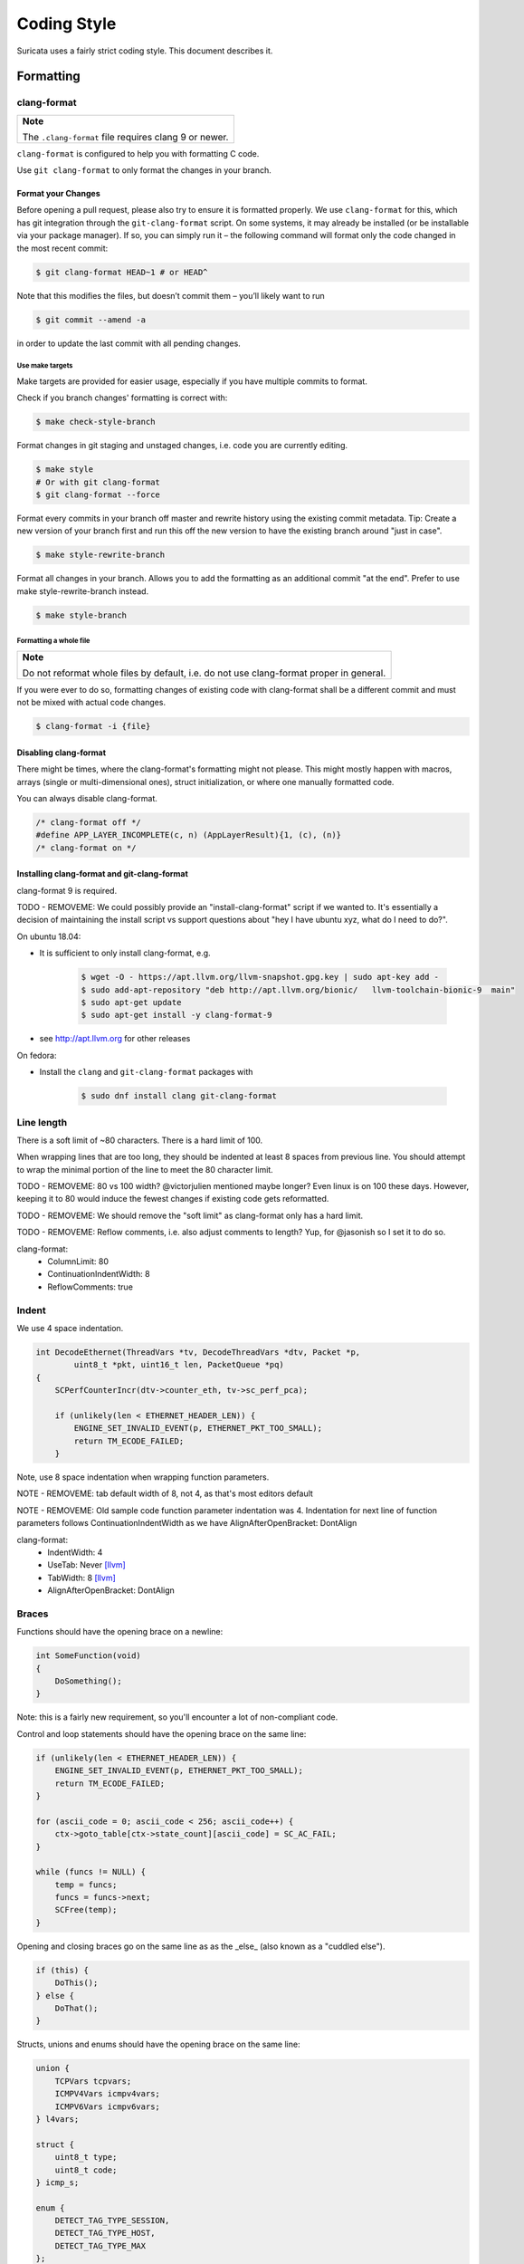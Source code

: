 Coding Style
============

Suricata uses a fairly strict coding style. This document describes it.

Formatting
~~~~~~~~~~

clang-format
^^^^^^^^^^^^

.. Argh, github does not support admonitions such as .. note::

+-------------------------------------------------------+
| **Note**                                              |
|                                                       |
| The ``.clang-format`` file requires clang 9 or newer. |
+-------------------------------------------------------+

``clang-format`` is configured to help you with formatting C code.


Use ``git clang-format`` to only format the changes in your branch.

Format your Changes
*******************
Before opening a pull request, please also try to ensure it is formatted
properly. We use ``clang-format`` for this, which has git integration through the
``git-clang-format`` script. On some systems, it may already be installed (or
be installable via your package manager). If so, you can simply run it – the
following command will format only the code changed in the most recent commit:

.. code-block:: bash

    $ git clang-format HEAD~1 # or HEAD^

Note that this modifies the files, but doesn’t commit them – you’ll likely want to run

.. code-block:: bash

    $ git commit --amend -a

in order to update the last commit with all pending changes.

Use make targets
""""""""""""""""
Make targets are provided for easier usage, especially if you have multiple
commits to format.

Check if you branch changes' formatting is correct with:

.. code-block:: bash

    $ make check-style-branch

Format changes in git staging and unstaged changes, i.e. code you are currently
editing.

.. code-block:: bash

    $ make style
    # Or with git clang-format
    $ git clang-format --force

Format every commits in your branch off master and rewrite history using the
existing commit metadata. Tip: Create a new version of your branch first and run
this off the new version to have the existing branch around "just in case".

.. code-block:: bash

    $ make style-rewrite-branch

Format all changes in your branch. Allows you to add the formatting as an
additional commit "at the end". Prefer to use make style-rewrite-branch instead.

.. code-block:: bash

    $ make style-branch

Formatting a whole file
"""""""""""""""""""""""

.. Argh, github does not support admonitions such as .. note::

+--------------------------------------------------------------------+
| **Note**                                                           |
|                                                                    |
| Do not reformat whole files by default, i.e. do not use            |
| clang-format proper in general.                                    |
+--------------------------------------------------------------------+

If you were ever to do so, formatting changes of existing code with clang-format
shall be a different commit and must not be mixed with actual code changes.

.. code-block:: bash

    $ clang-format -i {file}

Disabling clang-format
**********************

There might be times, where the clang-format's formatting might not please.
This might mostly happen with macros, arrays (single or multi-dimensional ones),
struct initialization, or where one manually formatted code.

You can always disable clang-format.

.. code-block:: c

    /* clang-format off */
    #define APP_LAYER_INCOMPLETE(c, n) (AppLayerResult){1, (c), (n)}
    /* clang-format on */

Installing clang-format and git-clang-format
********************************************
clang-format 9 is required.

TODO - REMOVEME: We could possibly provide an "install-clang-format" script if we wanted to.
It's essentially a decision of maintaining the install script vs support questions about
"hey I have ubuntu xyz, what do I need to do?".

On ubuntu 18.04:

- It is sufficient to only install clang-format, e.g.

    .. code-block:: bash

        $ wget -O - https://apt.llvm.org/llvm-snapshot.gpg.key | sudo apt-key add -
        $ sudo add-apt-repository "deb http://apt.llvm.org/bionic/   llvm-toolchain-bionic-9  main"
        $ sudo apt-get update
        $ sudo apt-get install -y clang-format-9

- see http://apt.llvm.org for other releases

On fedora:

- Install the ``clang``  and ``git-clang-format`` packages with

    .. code-block:: bash

        $ sudo dnf install clang git-clang-format


Line length
^^^^^^^^^^^

There is a soft limit of ~80 characters. There is a hard limit of 100.

When wrapping lines that are too long, they should be indented at least 8
spaces from previous line. You should attempt to wrap the minimal portion of
the line to meet the 80 character limit.

TODO - REMOVEME: 80 vs 100 width? @victorjulien mentioned maybe longer?
Even linux is on 100 these days. However, keeping it to 80 would induce the
fewest changes if existing code gets reformatted.

TODO - REMOVEME: We should remove the "soft limit" as clang-format only has a
hard limit.

TODO - REMOVEME: Reflow comments, i.e. also adjust comments to length? Yup, for
@jasonish so I set it to do so.

clang-format:
 - ColumnLimit: 80
 - ContinuationIndentWidth: 8
 - ReflowComments: true


Indent
^^^^^^

We use 4 space indentation.

.. code-block:: c

    int DecodeEthernet(ThreadVars *tv, DecodeThreadVars *dtv, Packet *p,
            uint8_t *pkt, uint16_t len, PacketQueue *pq)
    {
        SCPerfCounterIncr(dtv->counter_eth, tv->sc_perf_pca);

        if (unlikely(len < ETHERNET_HEADER_LEN)) {
            ENGINE_SET_INVALID_EVENT(p, ETHERNET_PKT_TOO_SMALL);
            return TM_ECODE_FAILED;
        }

Note, use 8 space indentation when wrapping function parameters.

NOTE - REMOVEME: tab default width of 8, not 4, as that's most editors default

NOTE - REMOVEME: Old sample code function parameter indentation was 4. Indentation for next line of function parameters follows
ContinuationIndentWidth as we have AlignAfterOpenBracket: DontAlign

clang-format:
 - IndentWidth: 4
 - UseTab: Never [llvm]_
 - TabWidth: 8 [llvm]_
 - AlignAfterOpenBracket: DontAlign

Braces
^^^^^^

Functions should have the opening brace on a newline:

.. code-block:: c

    int SomeFunction(void)
    {
        DoSomething();
    }

Note: this is a fairly new requirement, so you'll encounter a lot of non-compliant code.

Control and loop statements should have the opening brace on the same line:

.. code-block:: c

    if (unlikely(len < ETHERNET_HEADER_LEN)) {
        ENGINE_SET_INVALID_EVENT(p, ETHERNET_PKT_TOO_SMALL);
        return TM_ECODE_FAILED;
    }

    for (ascii_code = 0; ascii_code < 256; ascii_code++) {
        ctx->goto_table[ctx->state_count][ascii_code] = SC_AC_FAIL;
    }

    while (funcs != NULL) {
        temp = funcs;
        funcs = funcs->next;
        SCFree(temp);
    }

Opening and closing braces go on the same line as as the _else_ (also known as a "cuddled else").

.. code-block:: c

    if (this) {
        DoThis();
    } else {
        DoThat();
    }

Structs, unions and enums should have the opening brace on the same line:

.. code-block:: c

    union {
        TCPVars tcpvars;
        ICMPV4Vars icmpv4vars;
        ICMPV6Vars icmpv6vars;
    } l4vars;

    struct {
        uint8_t type;
        uint8_t code;
    } icmp_s;

    enum {
        DETECT_TAG_TYPE_SESSION,
        DETECT_TAG_TYPE_HOST,
        DETECT_TAG_TYPE_MAX
    };

clang-format:
 - BreakBeforeBraces: Custom [breakbeforebraces]_
 - BraceWrapping:

   - AfterClass:      true
   - AfterControlStatement: false
   - AfterEnum:       false
   - AfterFunction:   true
   - AfterStruct:     false
   - AfterUnion:      false
   - AfterExternBlock: true
   - BeforeElse:      false
   - IndentBraces:    false

Flow
~~~~

Don't use conditions and statements on the same line. E.g.

.. code-block:: c

    if (a) b = a; // <- wrong

    if (a)
        b = a; // <- right

    for (int i = 0; i < 32; ++i) f(i); // <- wrong

    for (int i = 0; i < 32; ++i)
        f(i); // <- right

Don't put short or empty functions and structs on one line.

.. code-block:: c

    void empty_function(void)
    {
    }

    int short_function(void)
    {
        return 1;
    }

Don't use unnecessary branching. E.g.:

.. code-block:: c

    if (error) {
        goto error;
    } else {
        a = b;
    }


Can be written as:

.. code-block:: c

    if (error) {
        goto error;
    }
    a = b;

clang-format:
 - AllowShortBlocksOnASingleLine: false [llvm]_
 - AllowShortBlocksOnASingleLine: Never [llvm]_ (breaking change in clang 10!) [clang10]_
 - AllowShortEnumsOnASingleLine: false [clang11]_
 - AllowShortFunctionsOnASingleLine: None
 - AllowShortIfStatementsOnASingleLine: Never [llvm]_
 - AllowShortLoopsOnASingleLine: false [llvm]_
 - BreakBeforeBraces: Custom [breakbeforebraces]_
 - BraceWrapping:

   - SplitEmptyFunction: true
   - SplitEmptyRecord: true

Alignment
~~~~~~~~~

Pointers
^^^^^^^^
Pointers shall be right aligned.

.. code-block:: c

    void *ptr;
    void f(int *a, const char *b);
    void (*foo)(int *);

clang-format:
 - PointerAlignment: Right
 - DerivePointerAlignment: false

Declarations and Comments
^^^^^^^^^^^^^^^^^^^^^^^^^
Trailing comments should be aligned for consecutive lines.

.. code-block:: c

    struct bla {
        int a;       /* comment */
        unsigned bb; /* comment */
        int *ccc;    /* comment */
    };

    void alignment()
    {
        // multiple consecutive vars
        int a = 13;           /* comment */
        int32_t abc = 1312;   /* comment */
        int abcdefghikl = 13; /* comment */

        // AlwaysBreakBeforeMultilineStrings
        aaaa = "bbbb"
               "ccc";
    ...
    }

.. code-block:: c

    //vvv--- REMOVEME
    // FORMAT OPTION: AlignTrailingComments (bool)
    // If true, aligns trailing comments.
    true:                                   false:
    int a;     // My comment a      vs.     int a; // My comment a
    int b = 2; // comment  b                int b = 2; // comment about b

    // FORMAT OPTION: AlignConsecutiveDeclarations (bool)
    // If true, aligns consecutive declarations.
    // This will align the declaration names of consecutive lines. This will result in formattings like
    int         aaaa = 12;
    float       b = 23;
    std::string ccc = 23;
    float *     b = 23; // clang-format feature/bug with right-aligned ptr

    // FORMAT OPTION: AlignConsecutiveAssignments (bool)
    // If true, aligns consecutive assignments.
    // This will align the assignment operators of consecutive lines. This will result in formattings like
    int aaaa = 12;
    int b    = 23;
    int ccc  = 23;
    //^^^--- REMOVEME

clang-format:
 - AlignConsecutiveAssignments: false
 - AlignConsecutiveDeclarations: false
 - AlignTrailingComments: true

Functions
~~~~~~~~~

parameter names
^^^^^^^^^^^^^^^

TODO

Function names
^^^^^^^^^^^^^^

Function names are NamedLikeThis().

.. code-block:: c

    static ConfNode *ConfGetNodeOrCreate(char *name, int final)

static vs non-static
^^^^^^^^^^^^^^^^^^^^

Functions should be declared static whenever possible.

inline
^^^^^^

The inlining of functions should be used only in critical paths.

Variables
~~~~~~~~~

Names
^^^^^

A variable is ``named_like_this`` in all lowercase.

.. code-block:: c

    ConfNode *parent_node = root;

Generally, use descriptive variable names.

In loop vars, make sure ``i`` is a signed int type.

Scope
^^^^^

TODO

Macros
~~~~~~

Macro names are ALL_CAPS_WITH_UNDERSCORES.
Enclose parameters in parens on each usage inside the macro.

Align macro values on consecutive lines.

.. code-block:: c

    #define ACTION_ALERT       0x01
    #define ACTION_DROP        0x02
    #define ACTION_REJECT      0x04
    #define ACTION_REJECT_DST  0x08
    #define ACTION_REJECT_BOTH 0x10
    #define ACTION_PASS        0x20

Align escape for multi-line macros left-most.

.. code-block:: c

    #define MULTILINE_DEF(a, b)         \
        if ((a) > 2) {                  \
            auto temp = (b) / 2;        \
            (b) += 10;                  \
            someFunctionCall((a), (b)); \
        }

.. code-block:: c

    //vvv--- REMOVEME
    // FORMAT OPTION: AlignEscapedNewlines
    // Options for aligning backslashes in escaped newlines.

    // DontAlign: Don’t align escaped newlines.
    #define A \
      int aaaa; \
      int b; \
      int dddddddddd;

    // Left: Align escaped newlines as far left as possible.
    #define A   \
      int aaaa; \
      int b;    \
      int dddddddddd;

    // Right: Align escaped newlines in the right-most column.
    #define A                                                                      \
      int aaaa;                                                                    \
      int b;                                                                       \
      int dddddddddd;
    //^^^--- REMOVEME

clang-format:
 - AlignConsecutiveMacros: true [clang9]_
 - AlignEscapedNewlines: Left

Comments
~~~~~~~~

TODO

Function comments
^^^^^^^^^^^^^^^^^

We use Doxygen, functions are documented using Doxygen notation:

.. code-block:: c

    /**
     * \brief Helper function to get a node, creating it if it does not
     * exist.
     *
     * This function exits on memory failure as creating configuration
     * nodes is usually part of application initialization.
     *
     * \param name The name of the configuration node to get.
     * \param final Flag to set created nodes as final or not.
     *
     * \retval The existing configuration node if it exists, or a newly
     * created node for the provided name. On error, NULL will be returned.
     */
    static ConfNode *ConfGetNodeOrCreate(char *name, int final)

General comments
^^^^^^^^^^^^^^^^

We use ``/* foobar */`` style and try to avoid ``//`` style.

File names
~~~~~~~~~~

File names are all lowercase and have a .c. .h  or .rs (Rust) extension.

Most files have a _subsystem_ prefix, e.g. ``detect-dsize.c, util-ip.c``

Some cases have a multi-layer prefix, e.g. ``util-mpm-ac.c``

Enums
~~~~~

Use a common prefix for all enum values. Value names are ALL_CAPS_WITH_UNDERSCORES.

Put each enum values on a separate line.
Tip: Add a trailing comma to the last element to force "one-value-per-line"
formatting in clang-format.

.. code-block:: c

    enum { VALUE_ONE, VALUE_TWO };  // <- wrong

    // right
    enum {
        VALUE_ONE,
        VALUE_TWO, // <- force one-value-per-line
    };

clang-format:
 - AllowShortEnumsOnASingleLine: false [clang11]_

Structures and typedefs
~~~~~~~~~~~~~~~~~~~~~~~

TODO

switch statements
~~~~~~~~~~~~~~~~~

Switch statements are indented like in the following example, so the 'case' is indented from the switch:

.. code-block:: c

    switch (ntohs(p->ethh->eth_type)) {
        case ETHERNET_TYPE_IP:
            DecodeIPV4(tv, dtv, p, pkt + ETHERNET_HEADER_LEN,
                       len - ETHERNET_HEADER_LEN, pq);
            break;

Fall through cases will be commented with ``/* fall through */``. E.g.:

.. code-block:: c

        switch (suri->run_mode) {
            case RUNMODE_PCAP_DEV:
            case RUNMODE_AFP_DEV:
            case RUNMODE_PFRING:
                /* find payload for interface and use it */
                default_packet_size = GetIfaceMaxPacketSize(suri->pcap_dev);
                if (default_packet_size)
                    break;
                /* fall through */
            default:
                default_packet_size = DEFAULT_PACKET_SIZE;


Do not put short case labels on one line.
Put opening brace on same line as case statement.

.. code-block:: c

    switch (a) {
        case 13: {
            int a = bla();
            break;
        }
        case 15:
            blu();
            break;
        default:
            gugus();
    }


clang-format:
 - IndentCaseLabels: true
 - IndentCaseBlocks: false [clang11]_
 - AllowShortCaseLabelsOnASingleLine: false [llvm]_
 - BreakBeforeBraces: Custom [breakbeforebraces]_
 - BraceWrapping:

   - AfterCaseLabel:  false (default)

const
~~~~~

TODO

goto
~~~~

Goto statements should be used with care. Generally, we use it primarily for error handling. E.g.:

.. code-block:: c

    static DetectFileextData *DetectFileextParse (char *str)
    {
        DetectFileextData *fileext = NULL;

        fileext = SCMalloc(sizeof(DetectFileextData));
        if (unlikely(fileext == NULL))
            goto error;

        memset(fileext, 0x00, sizeof(DetectFileextData));

        if (DetectContentDataParse("fileext", str, &fileext->ext, &fileext->len, &fileext->flags) == -1) {
            goto error;
        }

        return fileext;

    error:
        if (fileext != NULL)
            DetectFileextFree(fileext);
        return NULL;
    }

Nested goto labels are indented.

.. code-block:: c

    int goto_style_nested()
    {
        if (foo()) {
        label1:
            bar();
        }

    label2:
        return 1;
    }

TODO - REMOVEME: This is only configurable to left-most as of clang 10 so we
could just leave the "nested goto" out to "not overload things".

clang-format:
 - IndentGotoLabels: true (default) [clang10]_

Includes
~~~~~~~~

TODO

A .c file shall include it's own header first.

TODO - REMOVEME: clang-format could sort includes and group them if configured
to do so. This might break compilation until fixed.

clang-format:
 - SortIncludes: false

Unittests
~~~~~~~~~

When writing unittests that use  when using a data array containing a protocol message, please put an explanatory comment that contain the readable content of the message

So instead of:

.. code-block:: c

    int SMTPProcessDataChunkTest02(void)
    {
        char mimemsg[] = {0x4D, 0x49, 0x4D, 0x45, 0x2D, 0x56, 0x65, 0x72,

you should have something like:

.. code-block:: c

    int SMTPParserTest14(void)
    {
        /* 220 mx.google.com ESMTP d15sm986283wfl.6<CR><LF> */
        static uint8_t welcome_reply[] = { 0x32, 0x32, 0x30, 0x20,

Banned functions
~~~~~~~~~~~~~~~~

+------------+---------------+-----------+
| function   | replacement   | reason    |
+============+===============+===========+
| strok      | strtok_r      |           |
+------------+---------------+-----------+
| sprintf    | snprintf      | unsafe    |
+------------+---------------+-----------+
| strcat     | strlcat       | unsafe    |
+------------+---------------+-----------+
| strcpy     | strlcpy       | unsafe    |
+------------+---------------+-----------+
| strncpy    | strlcat       |           |
+------------+---------------+-----------+
| strncat    | strlcpy       |           |
+------------+---------------+-----------+
| strndup    |               |OS specific|
+------------+---------------+-----------+
| strchrnul  |               |           |
+------------+---------------+-----------+
| rand       |               |           |
+------------+---------------+-----------+
| rand_r     |               |           |
+------------+---------------+-----------+
| index      |               |           |
+------------+---------------+-----------+
| rindex     |               |           |
+------------+---------------+-----------+
| bzero      |  memset       |           |
+------------+---------------+-----------+

Also, check the existing code. If yours is wildly different, it's wrong.
Example: https://github.com/oisf/suricata/blob/master/src/decode-ethernet.c

.. rubric:: Footnotes

.. [llvm] Default LLVM clang-format Style
.. [clang9] Requires clang 9
.. [clang10] Requires clang 10
.. [clang11] Requires clang 11
.. [breakbeforebraces] BreakBeforeBraces: Mozilla is closest, but does not split empty functions/structs